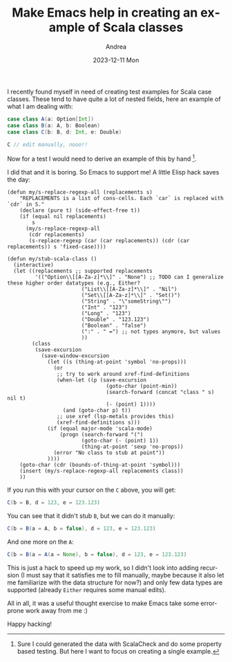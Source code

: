 #+TITLE:       Make Emacs help in creating an example of Scala classes
#+AUTHOR:      Andrea
#+EMAIL:       andrea-dev@hotmail.com
#+DATE:        2023-12-11 Mon
#+URI:         /blog/%y/%m/%d/make-emacs-help-in-creating-an-example-of-scala-classes
#+KEYWORDS:    scala, emacs
#+TAGS:        scala, emacs
#+LANGUAGE:    en
#+OPTIONS:     H:3 num:nil toc:nil \n:nil ::t |:t ^:nil -:nil f:t *:t <:t

I recently found myself in need of creating test examples for Scala
case classes. These tend to have quite a lot of nested fields, here an
example of what I am dealing with:

#+begin_src scala
case class A(a: Option[Int])
case class B(a: A, b: Boolean)
case class C(b: B, d: Int, e: Double)

C // edit manually, nooo!!
#+end_src

Now for a test I would need to derive an example of this by hand [fn::Sure
I could generated the data with ScalaCheck and do some property based
testing. But here I want to focus on creating a single example.].

I did that and it is boring. So Emacs to support me!
A little Elisp hack saves the day:

#+begin_src elisp
(defun my/s-replace-regexp-all (replacements s)
    "REPLACEMENTS is a list of cons-cells. Each `car` is replaced with `cdr` in S."
    (declare (pure t) (side-effect-free t))
    (if (equal nil replacements)
        s
      (my/s-replace-regexp-all
       (cdr replacements)
       (s-replace-regexp (car (car replacements)) (cdr (car replacements)) s 'fixed-case))))

(defun my/stub-scala-class ()
  (interactive)
  (let ((replacements ;; supported replacements
         '(("Option\\[[A-Za-z]*\\]" . "None") ;; TODO can I generalize these higher order datatypes (e.g., Either?
                        ("List\\[[A-Za-z]*\\]" . "Nil")
                        ("Set\\[[A-Za-z]*\\]" . "Set()")
                        ("String" . "\"someString\"")
                        ("Int" . "123")
                        ("Long" . "123")
                        ("Double" . "123.123")
                        ("Boolean" . "false")
                        (":" . " =") ;; not types anymore, but values
                        ))
        (class
         (save-excursion
           (save-window-excursion
             (let ((s (thing-at-point 'symbol 'no-props)))
               (or
                ;; try to work around xref-find-definitions
                (when-let ((p (save-excursion
                                (goto-char (point-min))
                                (search-forward (concat "class " s) nil t)
                                (- (point) 1))))
                  (and (goto-char p) t))
                ;; use xref (lsp-metals provides this)
                (xref-find-definitions s)))
             (if (equal major-mode 'scala-mode)
                 (progn (search-forward "(")
                        (goto-char (- (point) 1))
                        (thing-at-point 'sexp 'no-props))
               (error "No class to stub at point"))
             ))))
    (goto-char (cdr (bounds-of-thing-at-point 'symbol)))
    (insert (my/s-replace-regexp-all replacements class))
    ))
#+end_src

If you run this with your cursor on the =C= above, you will get:

#+begin_src scala
C(b = B, d = 123, e = 123.123)
#+end_src

You can see that it didn't stub =B=, but we can do it manually:

#+begin_src scala
C(b = B(a = A, b = false), d = 123, e = 123.123)
#+end_src

And one more on the =A=:

#+begin_src scala
C(b = B(a = A(a = None), b = false), d = 123, e = 123.123)
#+end_src

This is just a hack to speed up my work, so I didn't look into adding
recursion (I must say that it satisfies me to fill manually, maybe
because it also let me familiarize with the data structure for now?)
and only few data types are supported (already =Either= requires some
manual edits).

All in all, it was a useful thought exercise to make Emacs take some
error-prone work away from me :)

Happy hacking!
